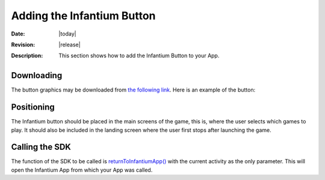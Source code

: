 =====================================================
 Adding the Infantium Button
=====================================================

:Date: |today|
:Revision: |release|
:Description: This section shows how to add the Infantium Button to your App.

Downloading
===============

The button graphics may be downloaded from `the following link`_. Here is an example of the button:

.. image:: _static/return_button_infantium.png

Positioning
===============

The Infantium button should be placed in the main screens of the game, this is, where the user selects which games
to play. It should also be included in the landing screen where the user first stops after launching the game.

Calling the SDK
================

The function of the SDK to be called is `returnToInfantiumApp()`_ with the current activity as the only parameter.
This will open the Infantium App from which your App was called.

.. _the following link: https://www.dropbox.com/s/065uqdqcyg4ohyw/return_button_infantium.png
.. _returnToInfantiumApp(): http://android.sdk.infantium.com/com/infantium/android/sdk/Infantium_SDK.html#returnToInfantiumApp(android.app.Activity)